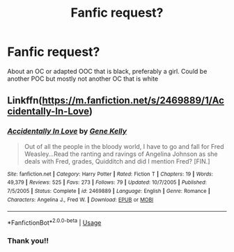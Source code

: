 #+TITLE: Fanfic request?

* Fanfic request?
:PROPERTIES:
:Score: 3
:DateUnix: 1577567851.0
:DateShort: 2019-Dec-29
:END:
About an OC or adapted OOC that is black, preferably a girl. Could be another POC but mostly not another OC that is white


** Linkffn([[https://m.fanfiction.net/s/2469889/1/Accidentally-In-Love]])
:PROPERTIES:
:Author: QuentinQuarles
:Score: 2
:DateUnix: 1577597128.0
:DateShort: 2019-Dec-29
:END:

*** [[https://www.fanfiction.net/s/2469889/1/][*/Accidentally In Love/*]] by [[https://www.fanfiction.net/u/164001/Gene-Kelly][/Gene Kelly/]]

#+begin_quote
  Out of all the people in the bloody world, I have to go and fall for Fred Weasley...Read the ranting and ravings of Angelina Johnson as she deals with Fred, grades, Quidditch and did I mention Fred? [FIN.]
#+end_quote

^{/Site/:} ^{fanfiction.net} ^{*|*} ^{/Category/:} ^{Harry} ^{Potter} ^{*|*} ^{/Rated/:} ^{Fiction} ^{T} ^{*|*} ^{/Chapters/:} ^{19} ^{*|*} ^{/Words/:} ^{49,379} ^{*|*} ^{/Reviews/:} ^{525} ^{*|*} ^{/Favs/:} ^{273} ^{*|*} ^{/Follows/:} ^{79} ^{*|*} ^{/Updated/:} ^{10/7/2005} ^{*|*} ^{/Published/:} ^{7/5/2005} ^{*|*} ^{/Status/:} ^{Complete} ^{*|*} ^{/id/:} ^{2469889} ^{*|*} ^{/Language/:} ^{English} ^{*|*} ^{/Genre/:} ^{Romance} ^{*|*} ^{/Characters/:} ^{Angelina} ^{J.,} ^{Fred} ^{W.} ^{*|*} ^{/Download/:} ^{[[http://www.ff2ebook.com/old/ffn-bot/index.php?id=2469889&source=ff&filetype=epub][EPUB]]} ^{or} ^{[[http://www.ff2ebook.com/old/ffn-bot/index.php?id=2469889&source=ff&filetype=mobi][MOBI]]}

--------------

*FanfictionBot*^{2.0.0-beta} | [[https://github.com/tusing/reddit-ffn-bot/wiki/Usage][Usage]]
:PROPERTIES:
:Author: FanfictionBot
:Score: 2
:DateUnix: 1577597142.0
:DateShort: 2019-Dec-29
:END:


*** Thank you!!
:PROPERTIES:
:Score: 1
:DateUnix: 1577634208.0
:DateShort: 2019-Dec-29
:END:
